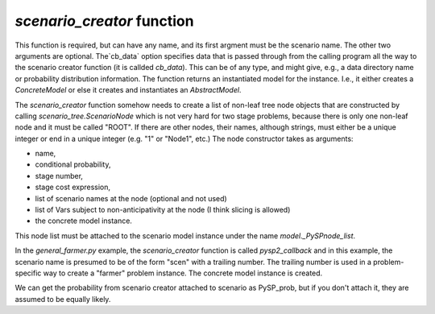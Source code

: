 .. _scenario_creator:

`scenario_creator` function
===========================

This function is required, but can have any name, and its first
argment must be the scenario name. The other two arguments are
optional. The`cb_data` option specifies data that is passed through
from the calling program all the way to the scenario creator function
(it is callded `cb_data`). This can be of any type, and might give,
e.g., a data directory name or probability distribution information.
The function returns an instantiated model for the instance. I.e.,
it either creates a `ConcreteModel` or else it creates and instantiates
an `AbstractModel`.

The `scenario_creator` function somehow needs to create a list of non-leaf tree node
objects that are constructed by calling `scenario_tree.ScenarioNode`
which is not very hard for two stage problems, because there is only
one non-leaf node and it must be called "ROOT".  If there are other
nodes, their names, although strings, must either be a unique integer
or end in a unique integer (e.g. "1" or "Node1", etc.) The node
constructor takes as arguments:

* name,
* conditional probability,
* stage number,
* stage cost expression,
* list of scenario names at the node (optional and not used)
* list of Vars subject to non-anticipativity at the node (I think slicing is allowed)
* the concrete model instance.

This node list must be attached to the scenario model instance under
the name `model._PySPnode_list`.
  
In the `general_farmer.py` example, the `scenario_creator` function is
called `pysp2_callback` and in this example, the scenario name is presumed
to be of the form "scen" with a trailing number. The trailing number is
used in a problem-specific way to create a "farmer" problem instance. The
concrete model instance is created.

We can get the probability from scenario creator attached to scenario
as PySP_prob, but if you don't attach it, they are assumed to be
equally likely. 
